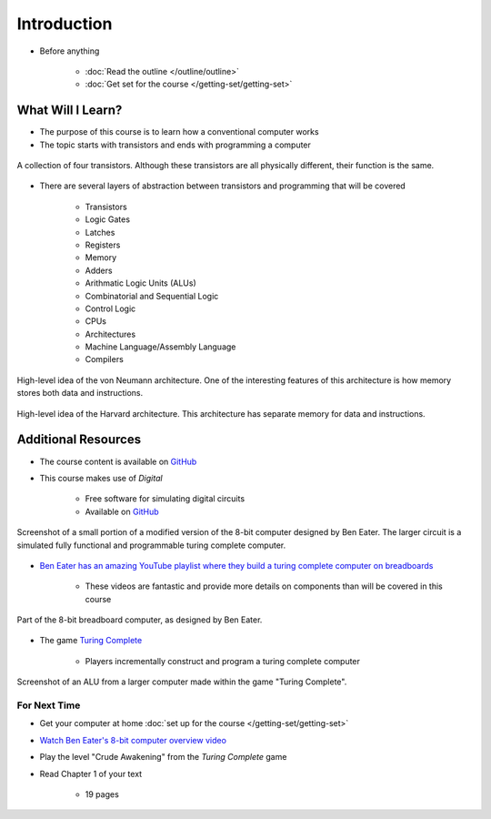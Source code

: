 ************
Introduction
************

* Before anything

    * :doc:`Read the outline </outline/outline>`
    * :doc:`Get set for the course </getting-set/getting-set>`



What Will I Learn?
------------------

* The purpose of this course is to learn how a conventional computer works
* The topic starts with transistors and ends with programming a computer

.. figure:: transistors.png
    :width: 333 px
    :align: center
    :target: https://en.wikipedia.org/wiki/Transistor

    A collection of four transistors. Although these transistors are all physically different, their function is the
    same.


* There are several layers of abstraction between transistors and programming that will be covered

    * Transistors
    * Logic Gates
    * Latches
    * Registers
    * Memory
    * Adders
    * Arithmatic Logic Units (ALUs)
    * Combinatorial and Sequential Logic
    * Control Logic
    * CPUs
    * Architectures
    * Machine Language/Assembly Language
    * Compilers

.. figure:: von_neumann_architecture.png
    :width: 500 px
    :align: center
    :target: https://en.wikipedia.org/wiki/Von_Neumann_architecture

    High-level idea of the von Neumann architecture. One of the interesting features of this architecture is how memory
    stores both data and instructions.


.. figure:: harvard_architecture.png
    :width: 500 px
    :align: center
    :target: https://en.wikipedia.org/wiki/Von_Neumann_architecture

    High-level idea of the Harvard architecture. This architecture has separate memory for data and instructions.




Additional Resources
--------------------

* The course content is available on `GitHub <https://github.com/jameshughes89/cs2XX-ComputerArchitecture>`_
* This course makes use of *Digital*

    * Free software for simulating digital circuits
    * Available on `GitHub <https://github.com/hneemann/Digital>`_

.. figure:: digital_screenshot.png
    :width: 500 px
    :align: center

    Screenshot of a small portion of a modified version of the 8-bit computer designed by Ben Eater. The larger circuit
    is a simulated fully functional and programmable turing complete computer.



* `Ben Eater has an amazing YouTube playlist where they build a turing complete computer on breadboards <https://www.youtube.com/playlist?list=PLowKtXNTBypGqImE405J2565dvjafglHU>`_

    * These videos are fantastic and provide more details on components than will be covered in this course


.. figure:: breadboard_computer.png
    :width: 500 px
    :align: center

    Part of the 8-bit breadboard computer, as designed by Ben Eater.


* The game `Turing Complete <https://store.steampowered.com/app/1444480/Turing_Complete/>`_

    * Players incrementally construct and program a turing complete computer


.. figure:: turing_complete_screenshot.png
    :width: 500 px
    :align: center

    Screenshot of an ALU from a larger computer made within the game "Turing Complete".



For Next Time
=============

* Get your computer at home :doc:`set up for the course </getting-set/getting-set>`
* `Watch Ben Eater's 8-bit computer overview video <https://www.youtube.com/watch?v=HyznrdDSSGM&list=PLowKtXNTBypGqImE405J2565dvjafglHU&index=1>`_
* Play the level "Crude Awakening" from the *Turing Complete* game
* Read Chapter 1 of your text

    * 19 pages
